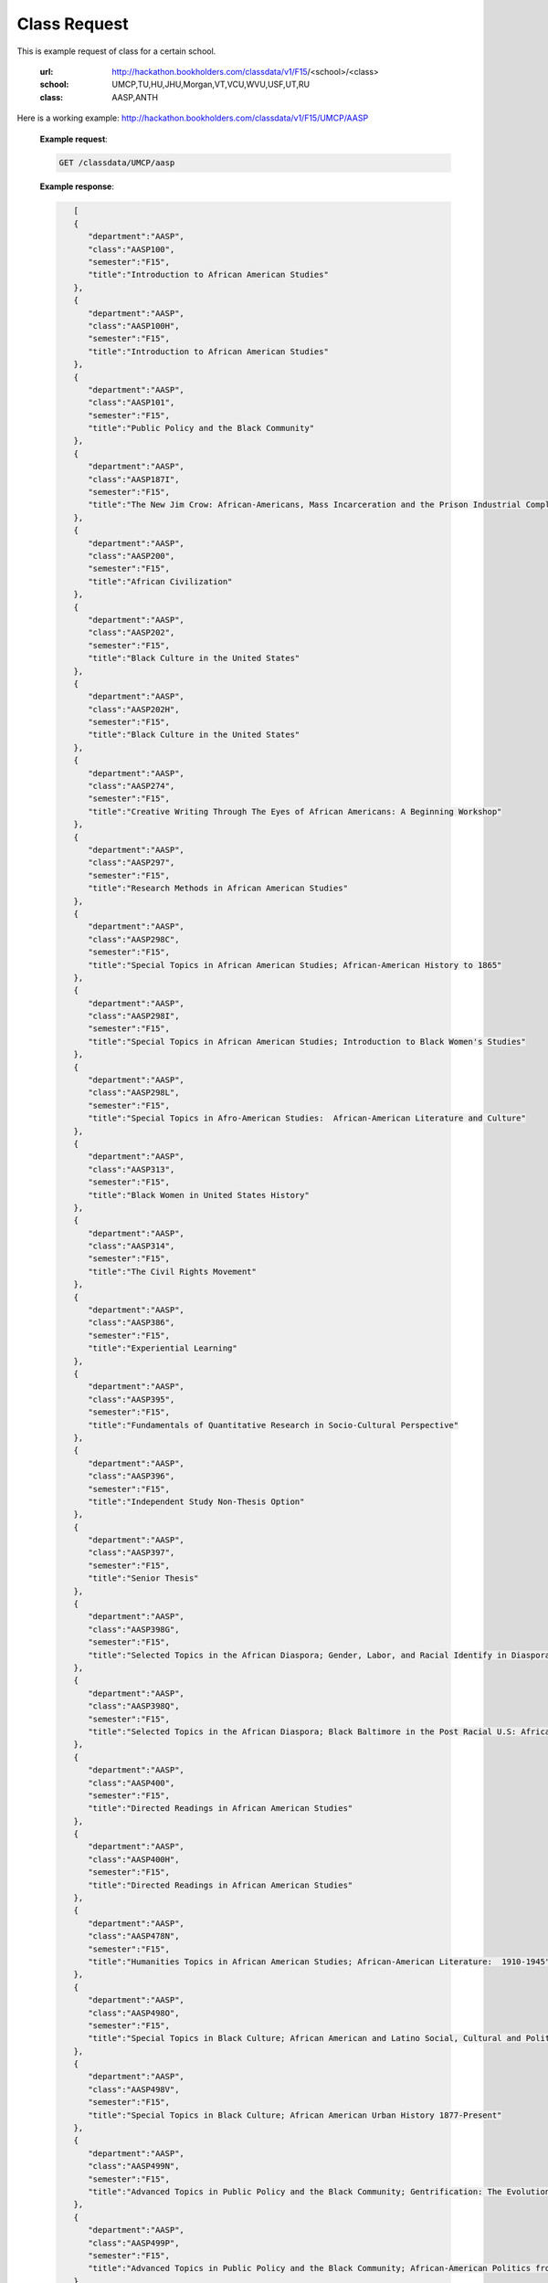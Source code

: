 .. _class-label:

Class Request
=============


This is example request of class for a certain school. 

  :url: http://hackathon.bookholders.com/classdata/v1/F15/<school>/<class>
  :school: UMCP,TU,HU,JHU,Morgan,VT,VCU,WVU,USF,UT,RU
  :class: AASP,ANTH

Here is a working example:
http://hackathon.bookholders.com/classdata/v1/F15/UMCP/AASP


  **Example request**:
  
  .. sourcecode:: http
  
     GET /classdata/UMCP/aasp
  
  **Example response**:
  
  .. code-block:: json 

        [  
        {  
           "department":"AASP",
           "class":"AASP100",
           "semester":"F15",
           "title":"Introduction to African American Studies"
        },
        {  
           "department":"AASP",
           "class":"AASP100H",
           "semester":"F15",
           "title":"Introduction to African American Studies"
        },
        {  
           "department":"AASP",
           "class":"AASP101",
           "semester":"F15",
           "title":"Public Policy and the Black Community"
        },
        {  
           "department":"AASP",
           "class":"AASP187I",
           "semester":"F15",
           "title":"The New Jim Crow: African-Americans, Mass Incarceration and the Prison Industrial Complex"
        },
        {  
           "department":"AASP",
           "class":"AASP200",
           "semester":"F15",
           "title":"African Civilization"
        },
        {  
           "department":"AASP",
           "class":"AASP202",
           "semester":"F15",
           "title":"Black Culture in the United States"
        },
        {  
           "department":"AASP",
           "class":"AASP202H",
           "semester":"F15",
           "title":"Black Culture in the United States"
        },
        {  
           "department":"AASP",
           "class":"AASP274",
           "semester":"F15",
           "title":"Creative Writing Through The Eyes of African Americans: A Beginning Workshop"
        },
        {  
           "department":"AASP",
           "class":"AASP297",
           "semester":"F15",
           "title":"Research Methods in African American Studies"
        },
        {  
           "department":"AASP",
           "class":"AASP298C",
           "semester":"F15",
           "title":"Special Topics in African American Studies; African-American History to 1865"
        },
        {  
           "department":"AASP",
           "class":"AASP298I",
           "semester":"F15",
           "title":"Special Topics in African American Studies; Introduction to Black Women's Studies"
        },
        {  
           "department":"AASP",
           "class":"AASP298L",
           "semester":"F15",
           "title":"Special Topics in Afro-American Studies:  African-American Literature and Culture"
        },
        {  
           "department":"AASP",
           "class":"AASP313",
           "semester":"F15",
           "title":"Black Women in United States History"
        },
        {  
           "department":"AASP",
           "class":"AASP314",
           "semester":"F15",
           "title":"The Civil Rights Movement"
        },
        {  
           "department":"AASP",
           "class":"AASP386",
           "semester":"F15",
           "title":"Experiential Learning"
        },
        {  
           "department":"AASP",
           "class":"AASP395",
           "semester":"F15",
           "title":"Fundamentals of Quantitative Research in Socio-Cultural Perspective"
        },
        {  
           "department":"AASP",
           "class":"AASP396",
           "semester":"F15",
           "title":"Independent Study Non-Thesis Option"
        },
        {  
           "department":"AASP",
           "class":"AASP397",
           "semester":"F15",
           "title":"Senior Thesis"
        },
        {  
           "department":"AASP",
           "class":"AASP398G",
           "semester":"F15",
           "title":"Selected Topics in the African Diaspora; Gender, Labor, and Racial Identify in Diaspora Communities"
        },
        {  
           "department":"AASP",
           "class":"AASP398Q",
           "semester":"F15",
           "title":"Selected Topics in the African Diaspora; Black Baltimore in the Post Racial U.S: African American Urban Culture in the Age of Obama"
        },
        {  
           "department":"AASP",
           "class":"AASP400",
           "semester":"F15",
           "title":"Directed Readings in African American Studies"
        },
        {  
           "department":"AASP",
           "class":"AASP400H",
           "semester":"F15",
           "title":"Directed Readings in African American Studies"
        },
        {  
           "department":"AASP",
           "class":"AASP478N",
           "semester":"F15",
           "title":"Humanities Topics in African American Studies; African-American Literature:  1910-1945"
        },
        {  
           "department":"AASP",
           "class":"AASP498O",
           "semester":"F15",
           "title":"Special Topics in Black Culture; African American and Latino Social, Cultural and Political Relations: 1940 to Present"
        },
        {  
           "department":"AASP",
           "class":"AASP498V",
           "semester":"F15",
           "title":"Special Topics in Black Culture; African American Urban History 1877-Present"
        },
        {  
           "department":"AASP",
           "class":"AASP499N",
           "semester":"F15",
           "title":"Advanced Topics in Public Policy and the Black Community; Gentrification: The Evolution of Urban Neighborhoods"
        },
        {  
           "department":"AASP",
           "class":"AASP499P",
           "semester":"F15",
           "title":"Advanced Topics in Public Policy and the Black Community; African-American Politics from Frederick Douglass to Barack Obama"
        }
     ]
